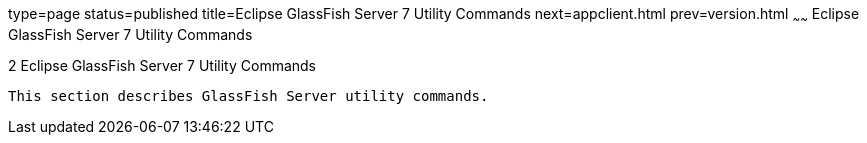 type=page
status=published
title=Eclipse GlassFish Server 7 Utility Commands
next=appclient.html
prev=version.html
~~~~~~
Eclipse GlassFish Server 7 Utility Commands
=============================================

[[GSRFM803]][[sthref2356]]


[[glassfish-server-open-source-edition-5.0-utility-commands]]
2 Eclipse GlassFish Server 7 Utility Commands
-----------------------------------------------

This section describes GlassFish Server utility commands.


